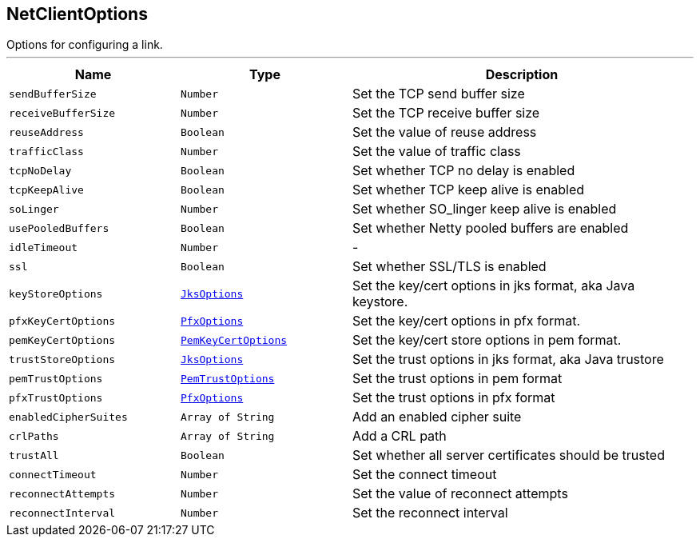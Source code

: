 == NetClientOptions

++++
 Options for configuring a link.
++++
'''

[cols=">25%,^25%,50%"]
[frame="topbot"]
|===
^|Name | Type ^| Description

|`sendBufferSize`
|`Number`
|+++
Set the TCP send buffer size+++

|`receiveBufferSize`
|`Number`
|+++
Set the TCP receive buffer size+++

|`reuseAddress`
|`Boolean`
|+++
Set the value of reuse address+++

|`trafficClass`
|`Number`
|+++
Set the value of traffic class+++

|`tcpNoDelay`
|`Boolean`
|+++
Set whether TCP no delay is enabled+++

|`tcpKeepAlive`
|`Boolean`
|+++
Set whether TCP keep alive is enabled+++

|`soLinger`
|`Number`
|+++
Set whether SO_linger keep alive is enabled+++

|`usePooledBuffers`
|`Boolean`
|+++
Set whether Netty pooled buffers are enabled+++

|`idleTimeout`
|`Number`
|-
|`ssl`
|`Boolean`
|+++
Set whether SSL/TLS is enabled+++

|`keyStoreOptions`
|`link:JksOptions.html[JksOptions]`
|+++
Set the key/cert options in jks format, aka Java keystore.+++

|`pfxKeyCertOptions`
|`link:PfxOptions.html[PfxOptions]`
|+++
Set the key/cert options in pfx format.+++

|`pemKeyCertOptions`
|`link:PemKeyCertOptions.html[PemKeyCertOptions]`
|+++
Set the key/cert store options in pem format.+++

|`trustStoreOptions`
|`link:JksOptions.html[JksOptions]`
|+++
Set the trust options in jks format, aka Java trustore+++

|`pemTrustOptions`
|`link:PemTrustOptions.html[PemTrustOptions]`
|+++
Set the trust options in pem format+++

|`pfxTrustOptions`
|`link:PfxOptions.html[PfxOptions]`
|+++
Set the trust options in pfx format+++

|`enabledCipherSuites`
|`Array of String`
|+++
Add an enabled cipher suite+++

|`crlPaths`
|`Array of String`
|+++
Add a CRL path+++

|`trustAll`
|`Boolean`
|+++
Set whether all server certificates should be trusted+++

|`connectTimeout`
|`Number`
|+++
Set the connect timeout+++

|`reconnectAttempts`
|`Number`
|+++
Set the value of reconnect attempts+++

|`reconnectInterval`
|`Number`
|+++
Set the reconnect interval+++
|===
